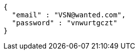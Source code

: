 [source,json,options="nowrap"]
----
{
  "email" : "VSN@wanted.com",
  "password" : "vnwurtgczt"
}
----